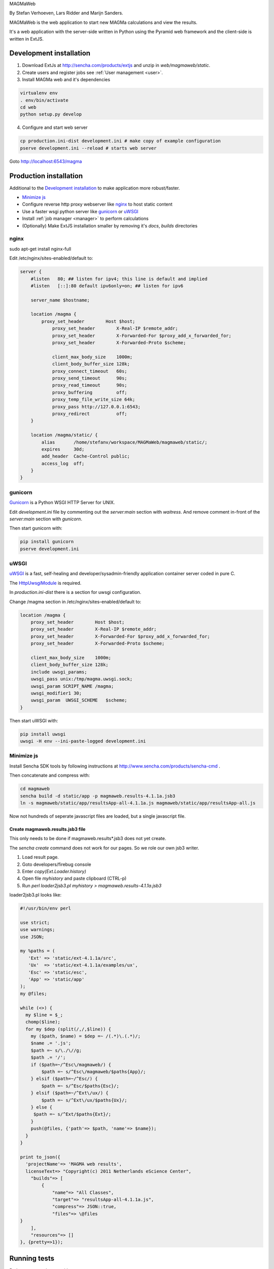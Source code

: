 MAGMaWeb

By Stefan Verhoeven, Lars Ridder and Marijn Sanders.

MAGMaWeb is the web application to start new MAGMa calculations and view the results.

It's a web application with the server-side written in Python using the Pyramid web framework
and the client-side is written in ExtJS.

Development installation
========================

1. Download ExtJs at http://sencha.com/products/extjs and unzip in `web/magmaweb/static`.
2. Create users and register jobs see :ref:`User management <user>`.
3. Install MAGMa web and it's dependencies

.. code-block:: bash

   virtualenv env
   . env/bin/activate
   cd web
   python setup.py develop

4. Configure and start web server

.. code-block:: bash

   cp production.ini-dist development.ini # make copy of example configuration
   pserve development.ini --reload # starts web server

Goto http://localhost:6543/magma

Production installation
=======================

Additional to the `Development installation`_ to make application more robust/faster.

* `Minimize js`_
* Configure reverse http proxy webserver like `nginx`_ to host static content
* Use a faster wsgi python server like `gunicorn`_ or `uWSGI`_
* Install :ref:`job manager <manager>` to perform calculations
* (Optionally) Make ExtJS installation smaller by removing it's `docs`, `builds` directories

nginx
-----

sudo apt-get install nginx-full

Edit /etc/nginx/sites-enabled/default to:

.. code-block:: nginx

   server {
       #listen   80; ## listen for ipv4; this line is default and implied
       #listen   [::]:80 default ipv6only=on; ## listen for ipv6

       server_name $hostname;

       location /magma {
           proxy_set_header        Host $host;
               proxy_set_header        X-Real-IP $remote_addr;
               proxy_set_header        X-Forwarded-For $proxy_add_x_forwarded_for;
               proxy_set_header        X-Forwarded-Proto $scheme;

               client_max_body_size    1000m;
               client_body_buffer_size 128k;
               proxy_connect_timeout   60s;
               proxy_send_timeout      90s;
               proxy_read_timeout      90s;
               proxy_buffering         off;
               proxy_temp_file_write_size 64k;
               proxy_pass http://127.0.0.1:6543;
               proxy_redirect          off;
       }

       location /magma/static/ {
           alias       /home/stefanv/workspace/MAGMaWeb/magmaweb/static/;
           expires     30d;
           add_header  Cache-Control public;
           access_log  off;
       }
   }

gunicorn
--------

`Gunicorn <http://gunicorn.org/>`_ is a Python WSGI HTTP Server for UNIX.

Edit `development.ini` file by commenting out the `server:main` section with `waitress`.
And remove comment in-front of the `server:main` section with `gunicorn`.

Then start gunicorn with:

.. code-block:: bash

   pip install gunicorn
   pserve development.ini

uWSGI
-----

`uWSGI <http://projects.unbit.it/uwsgi/>`_  is a fast,
self-healing and developer/sysadmin-friendly application container server coded in pure C.

The `HttpUwsgiModule <http://wiki.nginx.org/HttpUwsgiModule>`_ is required.

In `production.ini-dist` there is a section for uwsgi configuration.

Change /magma section in /etc/nginx/sites-enabled/default to:

.. code-block:: nginx

    location /magma {
        proxy_set_header        Host $host;
        proxy_set_header        X-Real-IP $remote_addr;
        proxy_set_header        X-Forwarded-For $proxy_add_x_forwarded_for;
        proxy_set_header        X-Forwarded-Proto $scheme;

        client_max_body_size    1000m;
        client_body_buffer_size 128k;
        include uwsgi_params;
        uwsgi_pass unix:/tmp/magma.uwsgi.sock;
        uwsgi_param SCRIPT_NAME /magma;
        uwsgi_modifier1 30;
        uwsgi_param  UWSGI_SCHEME   $scheme;
    }

Then start uWSGI with:

.. code-block:: bash

   pip install uwsgi
   uwsgi -H env --ini-paste-logged development.ini

Minimize js
-----------

Install Sencha SDK tools by following instructions at http://www.sencha.com/products/sencha-cmd .

Then concatenate and compress with:

.. code-block:: bash

   cd magmaweb
   sencha build -d static/app -p magmaweb.results-4.1.1a.jsb3
   ln -s magmaweb/static/app/resultsApp-all-4.1.1a.js magmaweb/static/app/resultsApp-all.js

Now not hundreds of seperate javascript files are loaded, but a single javascript file.

Create magmaweb.results.jsb3 file
^^^^^^^^^^^^^^^^^^^^^^^^^^^^^^^^^

This only needs to be done if magmaweb.results*.jsb3 does not yet create.

The `sencha create` command does not work for our pages. So we role our own jsb3 writer.

1. Load result page.
2. Goto developers/firebug console
3. Enter `copy(Ext.Loader.history)`
4. Open file `myhistory` and paste clipboard (CTRL-p)
5. Run `perl loader2jsb3.pl myhistory > magmaweb.results-4.1.1a.jsb3`

loader2jsb3.pl looks like:

.. code-block:: perl

   #!/usr/bin/env perl

   use strict;
   use warnings;
   use JSON;

   my %paths = (
      'Ext' => 'static/ext-4.1.1a/src',
      'Ux'  => 'static/ext-4.1.1a/examples/ux',
      'Esc' => 'static/esc',
      'App' => 'static/app'
   );
   my @files;

   while (<>) {
     my $line = $_;
     chomp($line);
     for my $dep (split(/,/,$line)) {
       my ($path, $name) = $dep =~ /(.*)\.(.*)/;
       $name .= '.js';
       $path =~ s/\./\//g;
       $path .= '/';
       if ($path=~/^Esc\/magmaweb/) {
           $path =~ s/^Esc\/magmaweb/$paths{App}/;
       } elsif ($path=~/^Esc/) {
           $path =~ s/^Esc/$paths{Esc}/;
       } elsif ($path=~/^Ext\/ux/) {
           $path =~ s/^Ext\/ux/$paths{Ux}/;
       } else {
   	$path =~ s/^Ext/$paths{Ext}/;
       }
       push(@files, {'path'=> $path, 'name'=> $name});
     }
   }

   print to_json({
     'projectName'=> 'MAGMA web results',
     licenseText=> "Copyright(c) 2011 Netherlands eScience Center",
       "builds"=> [
           {
               "name"=> "All Classes",
               "target"=> "resultsApp-all-4.1.1a.js",
               "compress"=> JSON::true,
               "files"=> \@files
   }
       ],
       "resources"=> []
   }, {pretty=>1});

Running tests
=============

Python tests can be run with:

.. code-block:: bash

   pip install nose coverage
   nosetests

The ExtJS tests can be run by hosting the `web` directory in a web server (like apache or nginx) and
opening `magmaweb/tests/js/SpecRunner.html` and `magmaweb/tests/js/app/run-tests.html` in a web-browser.

Generate documentation
======================

Python documentation generation with

.. code-block:: bash

   cd docs
   make html

Javascript documentation generation with JSDuck.
See https://github.com/senchalabs/jsduck

.. code-block:: bash

   jsduck magmaweb/static/ext-4.1.1a/src magmaweb/static/ext-4.1.1a/examples/ux \
   magmaweb/static/d3/d3.v2.js magmaweb/static/esc magmaweb/static/app --builtin-classes \
   --output jsdoc --images magmaweb/static/ext-4.1.1a/docs/images
